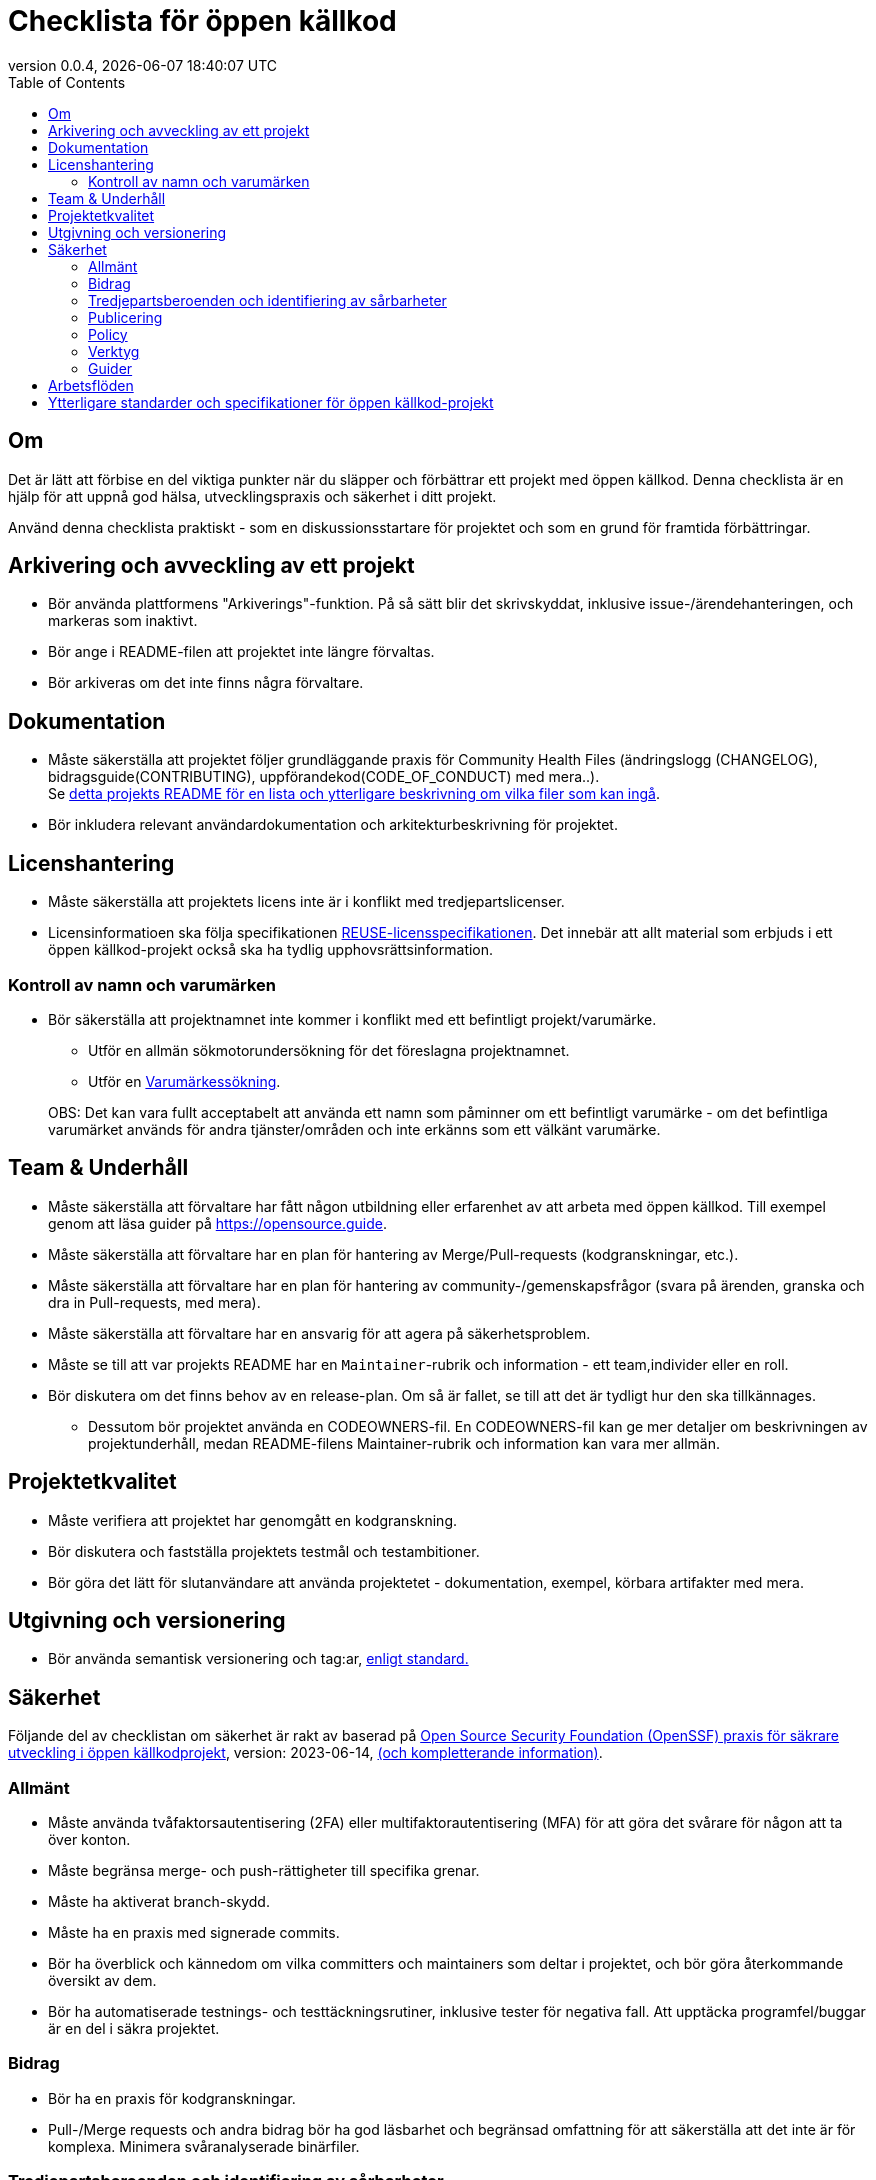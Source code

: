 // SPDX-FileCopyrightText: 2023 Digg - Agency for Digital Government
//
// SPDX-License-Identifier: CC0-1.0
= Checklista för öppen källkod
:toc:
:revdate: {docdatetime}
:revnumber: 0.0.4

== Om

Det är lätt att förbise en del viktiga punkter när du släpper och förbättrar ett projekt med öppen källkod.
Denna checklista är en hjälp för att uppnå god hälsa, utvecklingspraxis och säkerhet i ditt projekt.

Använd denna checklista praktiskt - som en diskussionsstartare för projektet och som en grund för framtida förbättringar.

== Arkivering och avveckling av ett projekt

* Bör använda plattformens "Arkiverings"-funktion. På så sätt blir det skrivskyddat, inklusive issue-/ärendehanteringen, och markeras som inaktivt.
* Bör ange i README-filen att projektet inte längre förvaltas.
* Bör arkiveras om det inte finns några förvaltare.

== Dokumentation

* Måste säkerställa att projektet följer grundläggande praxis för Community Health Files (ändringslogg (CHANGELOG), bidragsguide(CONTRIBUTING), uppförandekod(CODE_OF_CONDUCT) med mera..). +
Se link:../../README.md[detta projekts README för en lista och ytterligare beskrivning om vilka filer som kan ingå].

* Bör inkludera relevant användardokumentation och arkitekturbeskrivning för projektet.

==  Licenshantering

* Måste säkerställa att projektets licens inte är i konflikt med tredjepartslicenser.
* Licensinformatioen ska följa specifikationen https://reuse.software/[REUSE-licensspecifikationen]. Det innebär att allt material som erbjuds i ett öppen källkod-projekt också ska ha tydlig upphovsrättsinformation.

=== Kontroll av namn och varumärken

* Bör säkerställa att projektnamnet inte kommer i konflikt med ett befintligt projekt/varumärke.
** Utför en allmän sökmotorundersökning för det föreslagna projektnamnet.
** Utför en https://www.prv.se/en/ip-professional/trademarks/trademark-databases/[Varumärkessökning].

+
OBS: Det kan vara fullt acceptabelt att använda ett namn som påminner om ett befintligt varumärke - om det befintliga varumärket används för andra tjänster/områden och inte erkänns som ett välkänt varumärke.

== Team & Underhåll

* Måste säkerställa att förvaltare har fått någon utbildning eller erfarenhet av att arbeta med öppen källkod. Till exempel genom att läsa guider på https://opensource.guide.
* Måste säkerställa att förvaltare har en plan för hantering av Merge/Pull-requests (kodgranskningar, etc.).
* Måste säkerställa att förvaltare har en plan för hantering av community-/gemenskapsfrågor (svara på ärenden, granska och dra in Pull-requests, med mera).
* Måste säkerställa att förvaltare har en ansvarig för att agera på säkerhetsproblem.
* Måste se till att var projekts README har en `Maintainer`-rubrik och information - ett team,individer eller en roll.

* Bör diskutera om det finns behov av en release-plan. Om så är fallet, se till att det är tydligt hur den ska tillkännages.
** Dessutom bör projektet använda en CODEOWNERS-fil.
En CODEOWNERS-fil kan ge mer detaljer om beskrivningen av projektunderhåll, medan README-filens Maintainer-rubrik och information kan vara mer allmän.

== Projektetkvalitet

* Måste verifiera att projektet har genomgått en kodgranskning.
* Bör diskutera och fastställa projektets testmål och testambitioner.
* Bör göra det lätt för slutanvändare att använda projektetet - dokumentation, exempel, körbara artifakter med mera.

== Utgivning och versionering

* Bör använda semantisk versionering och tag:ar, https://semver.org/[enligt standard.]

== Säkerhet

Följande del av checklistan om säkerhet är rakt av baserad på https://github.com/ossf/wg-best-practices-os-developers/blob/main/docs/Concise-Guide-for-Developing-More-Secure-Software.md[Open Source Security Foundation (OpenSSF) praxis för säkrare utveckling i öppen källkodprojekt], version: 2023-06-14, https://openssf.org/blog/2024/04/15/open-source-security-openssf-and-openjs-foundations-issue-alert-for-social-engineering-takeovers-of-open-source-projects/[(och kompletterande information)].

=== Allmänt

* Måste använda tvåfaktorsautentisering (2FA) eller multifaktorautentisering (MFA) för att göra det svårare för någon att ta över konton.
* Måste begränsa merge- och push-rättigheter till specifika grenar.
* Måste ha aktiverat branch-skydd.
* Måste ha en praxis med signerade commits.

* Bör ha överblick och kännedom om vilka committers och maintainers som deltar i projektet, och bör göra återkommande översikt av dem.
* Bör ha automatiserade testnings- och testtäckningsrutiner, inklusive tester för negativa fall. Att upptäcka programfel/buggar är en del i säkra projektet.

=== Bidrag

* Bör ha en praxis för kodgranskningar.
* Pull-/Merge requests och andra bidrag bör ha god läsbarhet och begränsad omfattning för att säkerställa att det inte är för komplexa. Minimera svåranalyserade binärfiler.

=== Tredjepartsberoenden och identifiering av sårbarheter

* Måste använda SCA-verktyg i CI-pipelinen för att upptäcka sårbarheter och licensinkompatibiliteter.
* Måste använda lint-verktyg i CI-pipelinen för att upptäcka sårbarheter och dåliga utvecklingsmönster.
* Måste använda verktyg för att skanna efter hemligheter för att upptäcka lösenord, loggar, tokens.
* Måste använda automatiserad teknik för att övervaka uppdateringar av beroenden för kritiska sårbarheter.
* Måste ha löpande förvaltning för att snabbt hantera uppdateringar av sårbarheter.

* Bör använda SAST-verktyg i CI-pipelinen för att upptäcka potentiella sårbarheter och dålig utvecklingsmönster.
* Bör utvärdera hälsan hos varje nytt direkt tredjepartsberoende som läggs till i projektet.
* Bör föredra att använda pakethanterare (på system-, språk- och containernivå) för automatiska och konsekventa beroendeuppdateringar.

=== Publicering

* Måste producera en SBOM (Software-Bill-of-Materials) för projektet så att slutanvändare och system kan verifiera sårbarheter och licensinkompatibiliteter.
* Måste begränsa vilka som rättigheter att publicera projektartifakter.

* Bör signera alla projekt-utgåvor och artifakter som ges ut.
* Bör göra det enkelt för slutanvändare att uppgradera till nya utgåvor. Använd semantisk versionering, stöd stabila API:er och informera om kommande föråldringar.

=== Policy

* Måste ha en säkerhetspolicy på plats - den bör innehålla information om var man rapporterar icke-offentliga sårbarheter och processen för rapportering.

Säker programvaruutveckling och verktyg från OpenSSF och OWASP:

=== Verktyg

* https://github.com/ossf/wg-security-tooling/blob/main/guide.md#readme[OpenSSF guide för säkerhetsverktyg].
* https://owasp.org/www-community/Free_for_Open_Source_Application_Security_Tools[OWASP-applikationssäkerhetsverktyg]
* https://github.com/ossf/scorecard[OpenSSF Scorecards för repositories-säkerhet]

=== Guider

* https://best.openssf.org/Concise-Guide-for-Evaluating-Open-Source-Software[OpenSSF:s guide för att utvärdera öppen källkod]
* https://github.com/cncf/tag-security/blob/main/supply-chain-security/supply-chain-security-paper/CNCF_SSCP_v1.pdf[CNCF Security TAG Software Supply Chain Best Practices-guide].
* https://cheatsheetseries.owasp.org/index.html[OWASP-sammanfattning].
* https://owasp.org/www-project-developer-guide/release/[OWASP-utvecklarguide].
* https://www.sigstore.dev/[Signering av artefakter i supply chain - OpenSSF sigstore-projekt].
* https://owasp.org/www-project-application-security-verification-standard/[OWASP Application Security Verification Standard - ASVS].
* https://slsa.dev/[Supply-chain Levels for Software Artifacts - (SLSA)].

== Arbetsflöden

* Bör diskutera ditt GitHub-arbetsflöde - en kort sammanfattning och förslag finns i link:../../CONTRIBUTING.adoc[CONTRIBUTING - Livscykel för Pull Requests]

== Ytterligare standarder och specifikationer för öppen källkod-projekt

Att även följa dessa hjälper ditt öppen källkod-projekt att vara återanvändbart, tillgängligt och uppdaterat.

[cols="1,1"]
|===
| Vad | Varför

| https://standard.publiccode.net/[Stiftelsen för offentliga kodkriterier]
| För att säkerställa samarbete och projektöppenhet enligt bästa praxis.

| https://yml.publiccode.tools/index.html[publiccode.yml-filen].
| För att underlätta indexering och katalogisering av projektmätdata.

|===